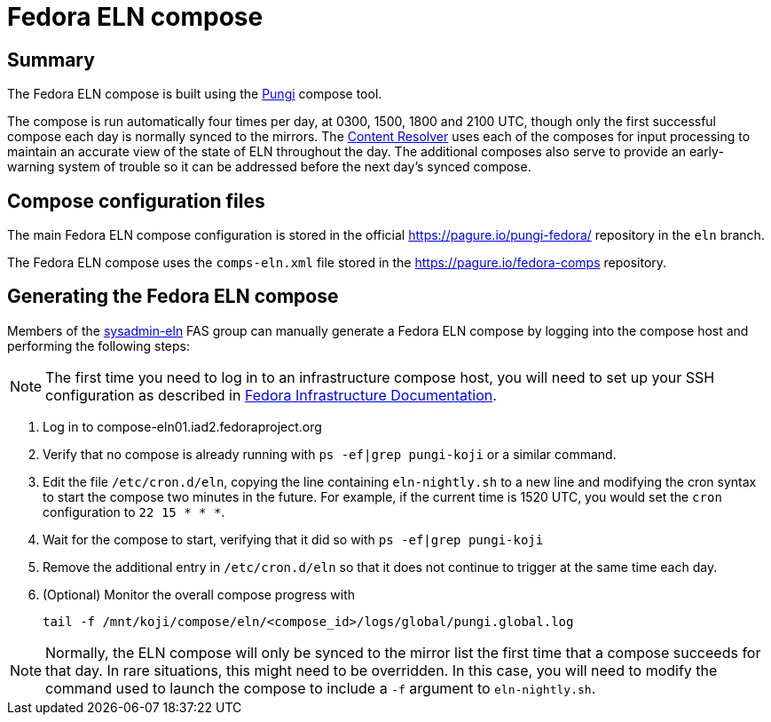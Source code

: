 = Fedora ELN compose =

== Summary ==

The Fedora ELN compose is built using the
https://docs.pagure.org/pungi/[Pungi] compose tool.

The compose is run automatically four times per day, at 0300, 1500, 1800 and
2100 UTC, though only the first successful compose each day is normally synced
to the mirrors. The https://tiny.distro.builders/[Content Resolver] uses each
of the composes for input processing to maintain an accurate view of the state
of ELN throughout the day. The additional composes also serve to provide an
early-warning system of trouble so it can be addressed before the next day's
synced compose.


== Compose configuration files ==

The main Fedora ELN compose configuration is stored in the official
https://pagure.io/pungi-fedora/ repository in the ``eln`` branch.

The Fedora ELN compose uses the ``comps-eln.xml`` file stored in the
https://pagure.io/fedora-comps repository.


== Generating the Fedora ELN compose ==

Members of the
https://accounts.fedoraproject.org/group/sysadmin-eln/[sysadmin-eln] FAS group
can manually generate a Fedora ELN compose by logging into the compose host
and performing the following steps:

[NOTE]
The first time you need to log in to an infrastructure compose host, you will
need to set up your SSH configuration as described in
https://docs.fedoraproject.org/en-US/infra/sysadmin_guide/sshaccess/#_ssh_configuration[Fedora Infrastructure Documentation].

1. Log in to compose-eln01.iad2.fedoraproject.org
2. Verify that no compose is already running with ``ps -ef|grep pungi-koji``
   or a similar command.
3. Edit the file ``/etc/cron.d/eln``, copying the line containing
   ``eln-nightly.sh`` to a new line and modifying the cron syntax to start the
   compose two minutes in the future. For example, if the current time is
   1520 UTC, you would set the ``cron`` configuration to ``22 15 * * *``.
4. Wait for the compose to start, verifying that it did so with
   ``ps -ef|grep pungi-koji``
5. Remove the additional entry in ``/etc/cron.d/eln`` so that it does not
   continue to trigger at the same time each day.
6. (Optional) Monitor the overall compose progress with

    tail -f /mnt/koji/compose/eln/<compose_id>/logs/global/pungi.global.log

NOTE: Normally, the ELN compose will only be synced to the mirror list the first
time that a compose succeeds for that day. In rare situations, this might need
to be overridden. In this case, you will need to modify the command used to
launch the compose to include a ``-f`` argument to ``eln-nightly.sh``.
